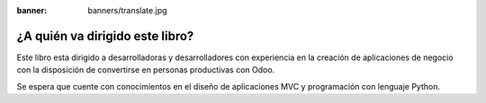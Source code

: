 :banner: banners/translate.jpg

================================
¿A quién va dirigido este libro?
================================

Este libro esta dirigido a desarrolladoras y desarrolladores con
experiencia en la creación de aplicaciones de negocio con la disposición
de convertirse en personas productivas con Odoo.

Se espera que cuente con conocimientos en el diseño de aplicaciones MVC
y programación con lenguaje Python.
